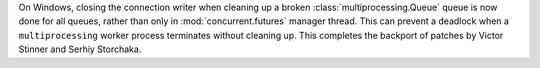 On Windows, closing the connection writer when cleaning up a broken
:class:`multiprocessing.Queue` queue is now done for all queues, rather than
only in :mod:`concurrent.futures` manager thread.
This can prevent a deadlock when a ``multiprocessing`` worker process terminates
without cleaning up.
This completes the backport of patches by Victor Stinner and Serhiy Storchaka.
